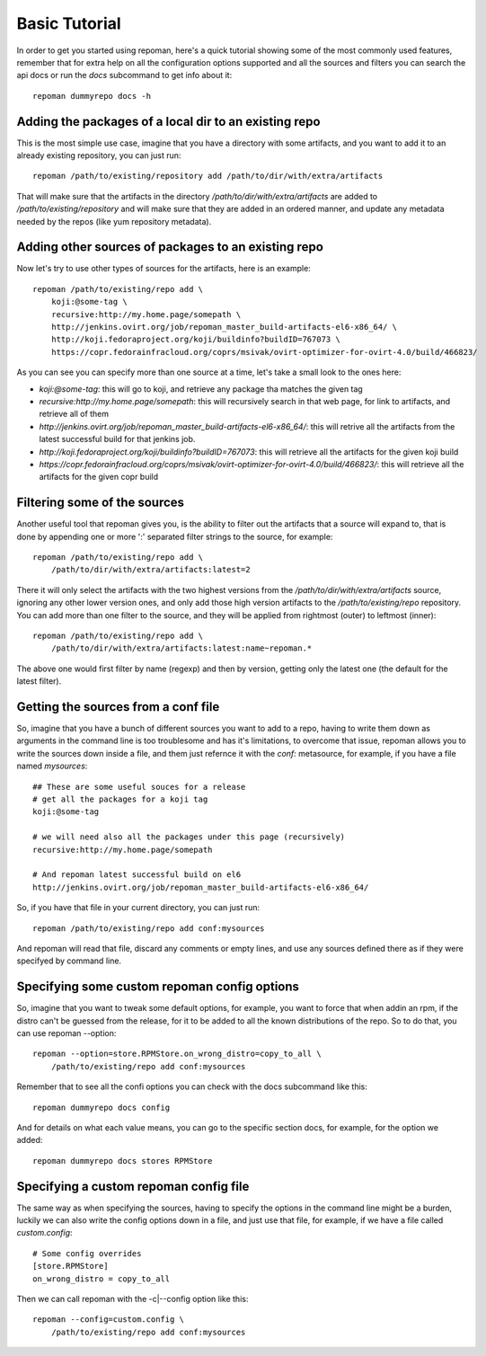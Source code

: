 Basic Tutorial
================

In order to get you started using repoman, here's a quick tutorial showing some
of the most commonly used features, remember that for extra help on all the
configuration options supported and all the sources and filters you can search
the api docs or run the `docs` subcommand to get info about it::

    repoman dummyrepo docs -h

Adding the packages of a local dir to an existing repo
--------------------------------------------------------

This is the most simple use case, imagine that you have a directory with some
artifacts, and you want to add it to an already existing repository, you can
just run::

    repoman /path/to/existing/repository add /path/to/dir/with/extra/artifacts


That will make sure that the artifacts in the directory
`/path/to/dir/with/extra/artifacts` are added to `/path/to/existing/repository`
and will make sure that they are added in an ordered manner, and update any
metadata needed by the repos (like yum repository metadata).


Adding other sources of packages to an existing repo
-----------------------------------------------------

Now let's try to use other types of sources for the artifacts, here is an
example::

    repoman /path/to/existing/repo add \
        koji:@some-tag \
        recursive:http://my.home.page/somepath \
        http://jenkins.ovirt.org/job/repoman_master_build-artifacts-el6-x86_64/ \
        http://koji.fedoraproject.org/koji/buildinfo?buildID=767073 \
        https://copr.fedorainfracloud.org/coprs/msivak/ovirt-optimizer-for-ovirt-4.0/build/466823/

As you can see you can specify more than one source at a time, let's take a
small look to the ones here:

* `koji:@some-tag`: this will go to koji, and retrieve any package tha matches
  the given tag

* `recursive:http://my.home.page/somepath`: this will recursively search in
  that web page, for link to artifacts, and retrieve all of them

* `http://jenkins.ovirt.org/job/repoman_master_build-artifacts-el6-x86_64/`:
  this will retrive all the artifacts from the latest successful build for that
  jenkins job.

* `http://koji.fedoraproject.org/koji/buildinfo?buildID=767073`: this will
  retrieve all the artifacts for the given koji build

* `https://copr.fedorainfracloud.org/coprs/msivak/ovirt-optimizer-for-ovirt-4.0/build/466823/`:
  this will retrieve all the artifacts for the given copr build


Filtering some of the sources
-------------------------------

Another useful tool that repoman gives you, is the ability to filter out the
artifacts that a source will expand to, that is done by appending one or more
':' separated filter strings to the source, for example::

    repoman /path/to/existing/repo add \
        /path/to/dir/with/extra/artifacts:latest=2

There it will only select the artifacts with the two highest versions from the
`/path/to/dir/with/extra/artifacts` source, ignoring any other lower version
ones, and only add those high version artifacts to the `/path/to/existing/repo`
repository. You can add more than one filter to the source, and they will be
applied from rightmost (outer) to leftmost (inner)::

    repoman /path/to/existing/repo add \
        /path/to/dir/with/extra/artifacts:latest:name~repoman.*

The above one would first filter by name (regexp) and then by version, getting
only the latest one (the default for the latest filter).


Getting the sources from a conf file
-------------------------------------

So, imagine that you have a bunch of different sources you want to add to a
repo, having to write them down as arguments in the command line is too
troublesome and has it's limitations, to overcome that issue, repoman allows
you to write the sources down inside a file, and them just refernce it with the
`conf:` metasource, for example, if you have a file named `mysources`::

    ## These are some useful souces for a release
    # get all the packages for a koji tag
    koji:@some-tag

    # we will need also all the packages under this page (recursively)
    recursive:http://my.home.page/somepath

    # And repoman latest successful build on el6
    http://jenkins.ovirt.org/job/repoman_master_build-artifacts-el6-x86_64/

So, if you have that file in your current directory, you can just run::

    repoman /path/to/existing/repo add conf:mysources

And repoman will read that file, discard any comments or empty lines, and use
any sources defined there as if they were specifyed by command line.


Specifying some custom repoman config options
----------------------------------------------

So, imagine that you want to tweak some default options, for example, you want
to force that when addin an rpm, if the distro can't be guessed from the
release, for it to be added to all the known distributions of the repo. So to
do that, you can use repoman --option::

    repoman --option=store.RPMStore.on_wrong_distro=copy_to_all \
        /path/to/existing/repo add conf:mysources

Remember that to see all the confi options you can check with the docs
subcommand like this::

    repoman dummyrepo docs config

And for details on what each value means, you can go to the specific section
docs, for example, for the option we added::

    repoman dummyrepo docs stores RPMStore


Specifying a custom repoman config file
----------------------------------------

The same way as when specifying the sources, having to specify the options in
the command line might be a burden, luckily we can also write the config
options down in a file, and just use that file, for example, if we have a file
called `custom.config`::

    # Some config overrides
    [store.RPMStore]
    on_wrong_distro = copy_to_all

Then we can call repoman with the -c|--config option like this::

    repoman --config=custom.config \
        /path/to/existing/repo add conf:mysources
